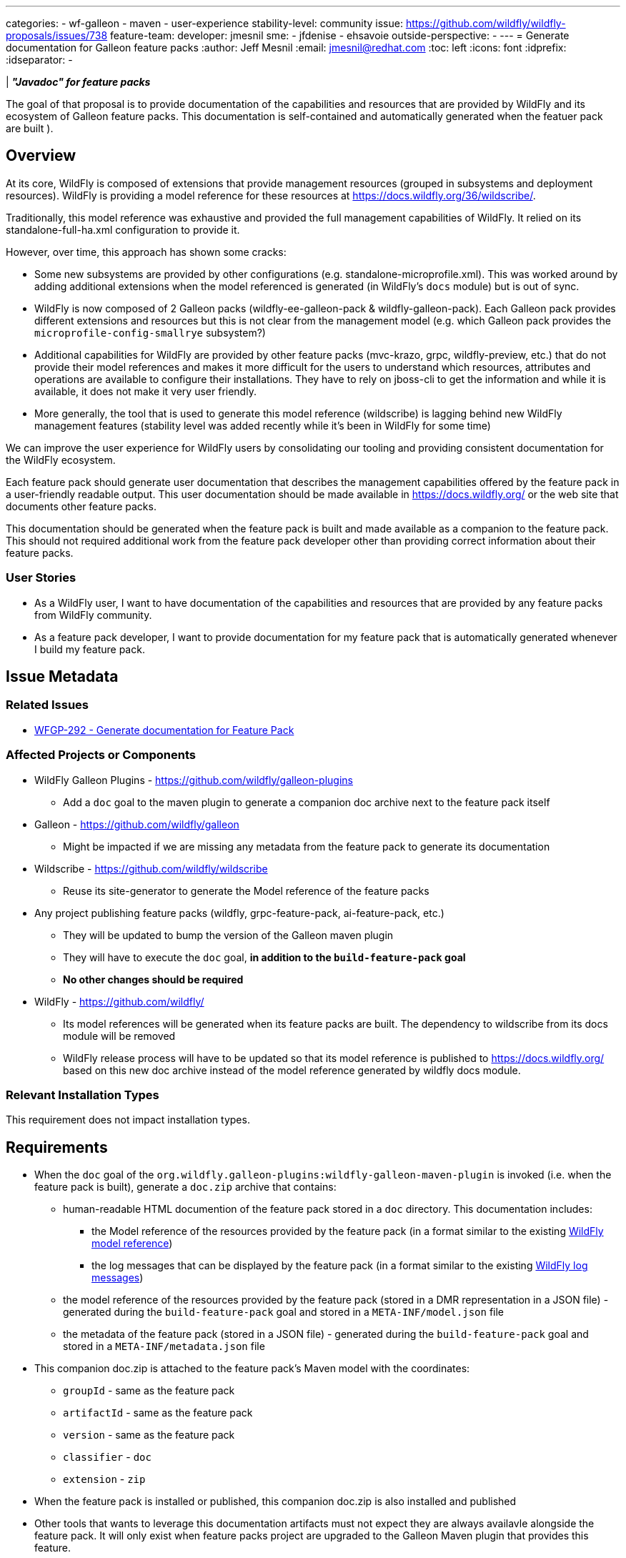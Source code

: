 ---
categories:
- wf-galleon
- maven
- user-experience
stability-level: community
issue: https://github.com/wildfly/wildfly-proposals/issues/738
feature-team:
 developer: jmesnil
 sme:
  - jfdenise
  - ehsavoie
 outside-perspective:
  -
---
= Generate documentation for Galleon feature packs
:author:            Jeff Mesnil
:email:             jmesnil@redhat.com
:toc:               left
:icons:             font
:idprefix:
:idseparator:       -

| *_"Javadoc" for feature packs_*

The goal of that proposal is to provide documentation of the capabilities and resources that are provided by WildFly and its ecosystem of Galleon feature packs.
This documentation is self-contained and automatically generated when the featuer pack are built ).

== Overview

At its core, WildFly is composed of extensions that provide management resources (grouped in subsystems and deployment resources).
WildFly is providing a model reference for these resources at https://docs.wildfly.org/36/wildscribe/.

Traditionally, this model reference was exhaustive and provided the full management capabilities of WildFly.
It relied on its standalone-full-ha.xml configuration to provide it.

However, over time, this approach has shown some cracks:

* Some new subsystems are provided by other configurations (e.g. standalone-microprofile.xml). This was worked around by adding additional extensions when the model referenced is generated (in WildFly's `docs` module) but is out of sync.
* WildFly is now composed of 2 Galleon packs (wildfly-ee-galleon-pack & wildfly-galleon-pack). Each Galleon pack provides different extensions and resources but this is not clear from the management model (e.g. which Galleon pack provides the `microprofile-config-smallrye` subsystem?)
* Additional capabilities for WildFly are provided by other feature packs (mvc-krazo, grpc, wildfly-preview, etc.) that do not provide their model references and makes it more difficult for the users to understand which resources, attributes and operations are available to configure their installations. They have to rely on jboss-cli to get the information and while it is available, it does not make it very user friendly.
* More generally, the tool that is used to generate this model reference (wildscribe) is lagging behind new WildFly management features (stability level was added recently while it’s been in WildFly for some time)

We can improve the user experience for WildFly users by consolidating our tooling and providing consistent documentation for the WildFly ecosystem.

Each feature pack should generate user documentation that describes the management capabilities offered by the feature pack in a user-friendly readable output.
This user documentation should be made available in https://docs.wildfly.org/ or the web site that documents other feature packs.

This documentation should be generated when the feature pack is built and made available as a companion to the feature pack. This should not required additional work from the feature pack developer other than providing correct information about their feature packs.

=== User Stories

* As a WildFly user, I want to have documentation of the capabilities and resources that are provided by any feature packs from WildFly community.
* As a feature pack developer, I want to provide documentation for my feature pack that is automatically generated whenever I build my feature pack.

== Issue Metadata

=== Related Issues

* https://issues.redhat.com/browse/WFGP-292[WFGP-292 - Generate documentation for Feature Pack]

=== Affected Projects or Components

* WildFly Galleon Plugins - https://github.com/wildfly/galleon-plugins
** Add a `doc` goal to the maven plugin to generate a companion doc archive next to the feature pack itself
* Galleon - https://github.com/wildfly/galleon
** Might be impacted if we are missing any metadata from the feature pack to generate its documentation
* Wildscribe - https://github.com/wildfly/wildscribe
** Reuse its site-generator to generate the Model reference of the feature packs
* Any project publishing feature packs (wildfly, grpc-feature-pack, ai-feature-pack, etc.)
** They will be updated to bump the version of the Galleon maven plugin
** They will have to execute the `doc` goal, *in addition to the `build-feature-pack` goal*
** *No other changes should be required*
* WildFly - https://github.com/wildfly/
** Its model references will be generated when its feature packs are built. The dependency to wildscribe from its docs module will be removed 
** WildFly release process will have to be updated so that its model reference is published to https://docs.wildfly.org/ based on this new doc archive instead of the model reference generated by wildfly docs module.

=== Relevant Installation Types

This requirement does not impact installation types.

== Requirements


* When the `doc` goal of the `org.wildfly.galleon-plugins:wildfly-galleon-maven-plugin` is invoked (i.e. when the feature pack is built), generate a `doc.zip` archive that contains:
** human-readable HTML documention of the feature pack stored in a `doc` directory. This documentation includes:
*** the Model reference of the resources provided by the feature pack (in a format similar to the existing https://docs.wildfly.org/36/wildscribe/[WildFly model reference])
*** the log messages that can be displayed by the feature pack (in a format similar to the existing https://docs.wildfly.org/36/wildscribe/log-message-reference.html[WildFly log messages])
** the model reference of the resources provided by the feature pack (stored in a DMR representation in a JSON file) - generated during the `build-feature-pack` goal and stored in a `META-INF/model.json` file
** the metadata of the feature pack (stored in a JSON file) - generated during the `build-feature-pack` goal and stored in a `META-INF/metadata.json` file
* This companion doc.zip is attached to the feature pack's Maven model with the coordinates:
** `groupId` - same as the feature pack
** `artifactId` - same as the feature pack
** `version` - same as the feature pack
** `classifier` - `doc`
** `extension` - `zip`
* When the feature pack is installed or published, this companion doc.zip is also installed and published
* Other tools that wants to leverage this documentation artifacts must not expect they are always availavle alongside the feature pack. It will only exist when feature packs project are upgraded to the Galleon Maven plugin that provides this feature. 

=== Non-Requirements

* the Look and Feel of the generated documenation is not configurable (it is based on wildscribe L&F).

=== Future Work

* This documentation archive can be leveraged by other tools to provide an extensive and exhaustive documentation for all feature packs provided by the WildFly community
* We might consider adding the documentation of the feature packs that are used to provision a WildFly installation *inside* the installation itself.

== Implementation Plan

=== Galleon

* We might need to expose additional metadata for feature pack through the Galleon API (to be investigated).

=== Wildscribe

* Modify wildscribe's site-generator so that it can read the DMR output of a `:read-resource-description` from a JSON file (in addition to read it from a DMR file).

=== Galleon Maven Plug-in

. When the `build-feature-pack` goal of the `org.wildfly.galleon-plugins:wildfly-galleon-maven-plugin` is invoked (ie when the feature pack is built):
.. generate the model reference of the feature pack by executing `:read-resource-description` operation(s)
on the server provisioned by the plugin (that only contains the resources provided by the feature pack)/
.. Store that model in a JSON file, `model.json`
.. Generate and store feature pack metadata in a `metadata.json`
** this metadata includes data coming from the feature pack itself (eg its layers and their dependencies) and the `pom.xml` (project url, description, licenses, etc.)
. When the `doc` goal of the `org.wildfly.galleon-plugins:wildfly-galleon-maven-plugin` is invoked:
.. Generate human-readable documentation based on the feature pack model.json and metadata.json files
** Model reference is generated by delegating it to wildscribe's site-generator.
*** We will have to filter out the descriptions of resources that do not belong to the feature pack that is built (e.g. `path`, `socket-binding`) or filter in the `/subsystem` and `/deployment` substrees only.
** Log messages are extracted from the provisioned server's JBoss modules
*** This code in wildscribe might have to be updated to ensure that we only keep the log messages for the JBoss modules brought by the feature pack that is built.
.. Create a `doc.zip` archive that contains:
** `META-INF/model.json` - the Model reference (stored in a DMR format in a JSON file)
** `META-INF/metadata.json` - the feature pack metadata
** `doc/` - Generated HTML documentation about the feature pack. In particular:
*** `doc/index.html` - Home page of the feature pack documentation
*** `doc/reference/index.html` - Home page of the model reference of the feature pack
.. Attach this `doc.zip` archive` to the Maven project:

== Security Considerations

This requirement provides documentation only.

[[test_plan]]
== Test Plan

Tests will be added to the Galleon Maven plugin to verify that they are able to
properly generate this documentation archive when the feature pack is built.

== Community Documentation

This feature will be documented in the Galleon Maven Plugin project and is meant to be read by feature pack developers.

However once, this feature is delivered, it will have a high impact on community documentation as any of the feature pack provided by the WildFly community will be able to display this documentation (either in a standalone website, ususally on github.io, or aggregated in docs.wildfly.org).

In particular, once this feature is delivered, it is recommended that feature pack developers review and check their documentation (model reference, metadata, etc.) to ensure that the information are correct, accurate and helpful.

== Release Note Content

Feature packs that are used to provision WildFly provide now generated documentation that describes the feature pack, its layers and the model references of the subsystems provided by the feature pack.
